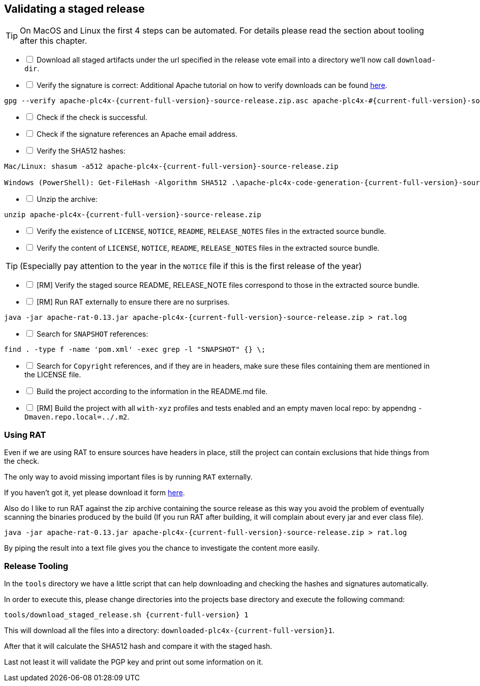 //
//  Licensed to the Apache Software Foundation (ASF) under one or more
//  contributor license agreements.  See the NOTICE file distributed with
//  this work for additional information regarding copyright ownership.
//  The ASF licenses this file to You under the Apache License, Version 2.0
//  (the "License"); you may not use this file except in compliance with
//  the License.  You may obtain a copy of the License at
//
//      http://www.apache.org/licenses/LICENSE-2.0
//
//  Unless required by applicable law or agreed to in writing, software
//  distributed under the License is distributed on an "AS IS" BASIS,
//  WITHOUT WARRANTIES OR CONDITIONS OF ANY KIND, either express or implied.
//  See the License for the specific language governing permissions and
//  limitations under the License.
//
:imagesdir: ../images/
:icons: font

== Validating a staged release

TIP: On MacOS and Linux the first 4 steps can be automated. For details please read the section about tooling after this chapter.

[%interactive]
* [ ] Download all staged artifacts under the url specified in the release vote email into a directory we'll now call `download-dir`.
* [ ] Verify the signature is correct:
Additional Apache tutorial on how to verify downloads can be found http://www.apache.org/info/verification.html[here].
[subs="attributes"]
----
gpg --verify apache-plc4x-{current-full-version}-source-release.zip.asc apache-plc4x-#{current-full-version}-source-release.zip
----
[%interactive]
* [ ] Check if the check is successful.
* [ ] Check if the signature references an Apache email address.
* [ ] Verify the SHA512 hashes:
[subs="attributes"]
----
Mac/Linux: shasum -a512 apache-plc4x-{current-full-version}-source-release.zip

Windows (PowerShell): Get-FileHash -Algorithm SHA512 .\apache-plc4x-code-generation-{current-full-version}-source-release.zip | Format-List
----
[%interactive]
* [ ] Unzip the archive:
[subs="attributes"]
----
unzip apache-plc4x-{current-full-version}-source-release.zip
----
[%interactive]
* [ ] Verify the existence of `LICENSE`, `NOTICE`, `README`, `RELEASE_NOTES` files in the extracted source bundle.
* [ ] Verify the content of `LICENSE`, `NOTICE`, `README`, `RELEASE_NOTES` files in the extracted source bundle.

TIP: (Especially pay attention to the year in the `NOTICE` file if this is the first release of the year)

[%interactive]
* [ ] [RM] Verify the staged source README, RELEASE_NOTE files correspond to those in the extracted source bundle.
* [ ] [RM] Run RAT externally to ensure there are no surprises.
[subs="attributes"]
----
java -jar apache-rat-0.13.jar apache-plc4x-{current-full-version}-source-release.zip > rat.log
----
[%interactive]
* [ ] Search for `SNAPSHOT` references:
[subs="attributes"]
----
find . -type f -name 'pom.xml' -exec grep -l "SNAPSHOT" {} \;
----
[%interactive]
* [ ] Search for `Copyright` references, and if they are in headers, make sure these files containing them are mentioned in the LICENSE file.
* [ ] Build the project according to the information in the README.md file.
* [ ] [RM] Build the project with all `with-xyz` profiles and tests enabled and an empty maven local repo: by appendng `-Dmaven.repo.local=../.m2`.

=== Using RAT

Even if we are using RAT to ensure sources have headers in place, still the project can contain exclusions that hide things from the check.

The only way to avoid missing important files is by running `RAT` externally.

If you haven't got it, yet please download it form https://creadur.apache.org/rat/download_rat.cgi[here].

Also do I like to run RAT against the zip archive containing the source release as this way you avoid the problem of eventually scanning the binaries produced by the build (If you run RAT after building, it will complain about every jar and ever class file).

[subs="attributes"]
----
java -jar apache-rat-0.13.jar apache-plc4x-{current-full-version}-source-release.zip > rat.log
----

By piping the result into a text file gives you the chance to investigate the content more easily.

=== Release Tooling

In the `tools` directory we have a little script that can help downloading and checking the hashes and signatures automatically.

In order to execute this, please change directories into the projects base directory and execute the following command:

[subs="attributes"]
----
tools/download_staged_release.sh {current-full-version} 1
----

This will download all the files into a directory: `downloaded-plc4x-{current-full-version}1`.

After that it will calculate the SHA512 hash and compare it with the staged hash.

Last not least it will validate the PGP key and print out some information on it.
